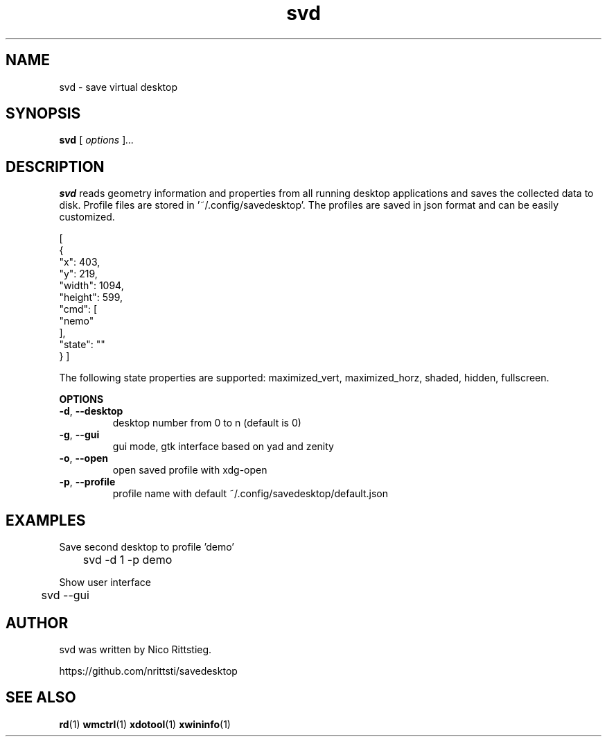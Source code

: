 .TH svd 1 "23 Dezember 2018" "0.1" "svd man page"
.\"---------------------------------------------------------------
.SH NAME
.\"---------------------------------------------------------------
svd \- save virtual desktop
.\"---------------------------------------------------------------
.SH SYNOPSIS
.\"---------------------------------------------------------------
.B svd
.RI [ " options " ] ...
.\"---------------------------------------------------------------
.SH DESCRIPTION
.\"---------------------------------------------------------------
.B svd
reads geometry information and properties from all running desktop applications
and saves the collected data to disk. Profile files are stored in '~/.config/savedesktop'.
The profiles are saved in json format and can be easily customized.

[
  {
    "x": 403,
    "y": 219,
    "width": 1094,
    "height": 599,
    "cmd": [
      "nemo"
    ],
    "state": ""
  }
]

The following state properties are supported:
maximized_vert, maximized_horz, shaded, hidden, fullscreen.

.B OPTIONS

.TP
\fB\-d\fR, \fB\-\-desktop\fR
desktop number from 0 to n (default is 0)

.TP
\fB\-g\fR, \fB\-\-gui\fR
gui mode, gtk interface based on yad and zenity

.TP
\fB\-o\fR, \fB\-\-open\fR
open saved profile with xdg-open

.TP
\fB\-p\fR, \fB\-\-profile\fR
profile name with default ~/.config/savedesktop/default.json

.\"---------------------------------------------------------------
.SH EXAMPLES
.\"---------------------------------------------------------------

Save second desktop to profile 'demo'

	svd -d 1 -p demo

Show user interface

	svd --gui

.\"---------------------------------------------------------------
.SH AUTHOR
.\"---------------------------------------------------------------
svd was written by Nico Rittstieg.

https://github.com/nrittsti/savedesktop
.\"---------------------------------------------------------------
.SH SEE ALSO
.\"---------------------------------------------------------------
.BR rd (1)
.BR wmctrl (1)
.BR xdotool (1)
.BR xwininfo (1)